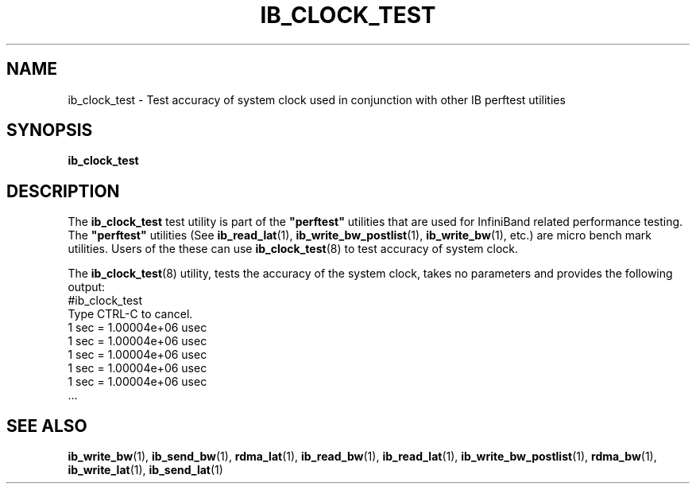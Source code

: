 '\" t
.\" Copyright (c) 2011, 2017, Oracle and/or its affiliates. All rights reserved.
.\" Modified for Solaris to add the Solaris stability classification,
.\" and to add a note about source availability.
.\"
.TH "IB_CLOCK_TEST" 8 "19 April 2017" "User Commands"
.SH "NAME"
ib_clock_test \- Test accuracy of system clock used in conjunction with
other IB perftest utilities
.SH "SYNOPSIS"
.sp
.nf
\fBib_clock_test\fR
.fi
.SH "DESCRIPTION"
.sp
The \fBib_clock_test\fR test utility is part of the \fB"perftest"\fR
utilities that are used for InfiniBand related performance testing. The
\fB"perftest"\fR utilities (See \fBib_read_lat\fR(1), 
\fBib_write_bw_postlist\fR(1), \fBib_write_bw\fR(1), etc.) are micro
bench mark utilities. Users of the these can use \fBib_clock_test\fR(8)
to test accuracy of system clock.
.sp
The \fBib_clock_test\fR(8) utility, tests the accuracy of the system clock,
takes no parameters and provides the following output:
          #ib_clock_test
          Type CTRL-C to cancel.
          1 sec = 1.00004e+06 usec
          1 sec = 1.00004e+06 usec
          1 sec = 1.00004e+06 usec
          1 sec = 1.00004e+06 usec
          1 sec = 1.00004e+06 usec
          ...
.sp
.SH "SEE ALSO"
.PP
\fBib_write_bw\fR(1), \fBib_send_bw\fR(1), \fBrdma_lat\fR(1),
\fBib_read_bw\fR(1), \fBib_read_lat\fR(1), \fBib_write_bw_postlist\fR(1),
\fBrdma_bw\fR(1), \fBib_write_lat\fR(1), \fBib_send_lat\fR(1)

